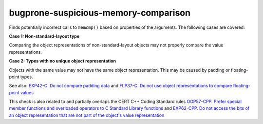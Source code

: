 .. title:: clang-tidy - bugprone-suspicious-memory-comparison

bugprone-suspicious-memory-comparison
=====================================

Finds potentially incorrect calls to ``memcmp()`` based on properties of the
arguments. The following cases are covered:

**Case 1: Non-standard-layout type**

Comparing the object representations of non-standard-layout objects may not
properly compare the value representations.

**Case 2: Types with no unique object representation**

Objects with the same value may not have the same object representation.
This may be caused by padding or floating-point types.

See also: 
`EXP42-C. Do not compare padding data
<https://wiki.sei.cmu.edu/confluence/display/c/EXP42-C.+Do+not+compare+padding+data>`_
and
`FLP37-C. Do not use object representations to compare floating-point values
<https://wiki.sei.cmu.edu/confluence/display/c/FLP37-C.+Do+not+use+object+representations+to+compare+floating-point+values>`_

This check is also related to and partially overlaps the CERT C++ Coding Standard rules 
`OOP57-CPP. Prefer special member functions and overloaded operators to C Standard Library functions
<https://wiki.sei.cmu.edu/confluence/display/cplusplus/OOP57-CPP.+Prefer+special+member+functions+and+overloaded+operators+to+C+Standard+Library+functions>`_
and
`EXP62-CPP. Do not access the bits of an object representation that are not part of the object's value representation
<https://wiki.sei.cmu.edu/confluence/display/cplusplus/EXP62-CPP.+Do+not+access+the+bits+of+an+object+representation+that+are+not+part+of+the+object%27s+value+representation>`_
